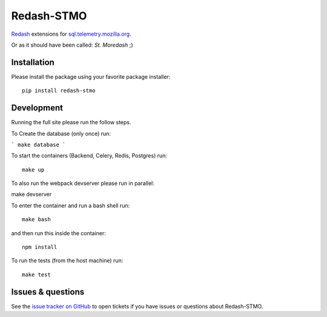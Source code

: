 Redash-STMO
===========

`Redash <https://redash.io>`_ extensions for
`sql.telemetry.mozilla.org <https://sql.telemetry.mozilla.org/>`_.

Or as it should have been called: *St. Moredash* ;)

.. image:: https://circleci.com/gh/mozilla/redash-stmo.svg?style=svg
    :target: https://circleci.com/gh/mozilla/redash-stmo

.. image:: https://codecov.io/gh/mozilla/redash-stmo/branch/master/graph/badge.svg
    :target: https://codecov.io/gh/mozilla/redash-stmo

.. image:: https://img.shields.io/badge/calver-YY.M.PATCH-22bfda.svg
   :target: https://calver.org/
   :alt: CalVer - Timely Software Versioning

Installation
------------

Please install the package using your favorite package installer::

    pip install redash-stmo

Development
-----------

Running the full site please run the follow steps.

To Create the database (only once) run:

```
make database
```

To start the containers (Backend, Celery, Redis, Postgres) run::

    make up

To also run the webpack devserver please run in parallel::

make devserver

To enter the container and run a bash shell run::

    make bash

and then run this inside the container::

    npm install

To run the tests (from the host machine) run::

    make test

Issues & questions
------------------

See the `issue tracker on GitHub <https://github.com/mozilla/redash-stmo/issues>`_
to open tickets if you have issues or questions about Redash-STMO.
